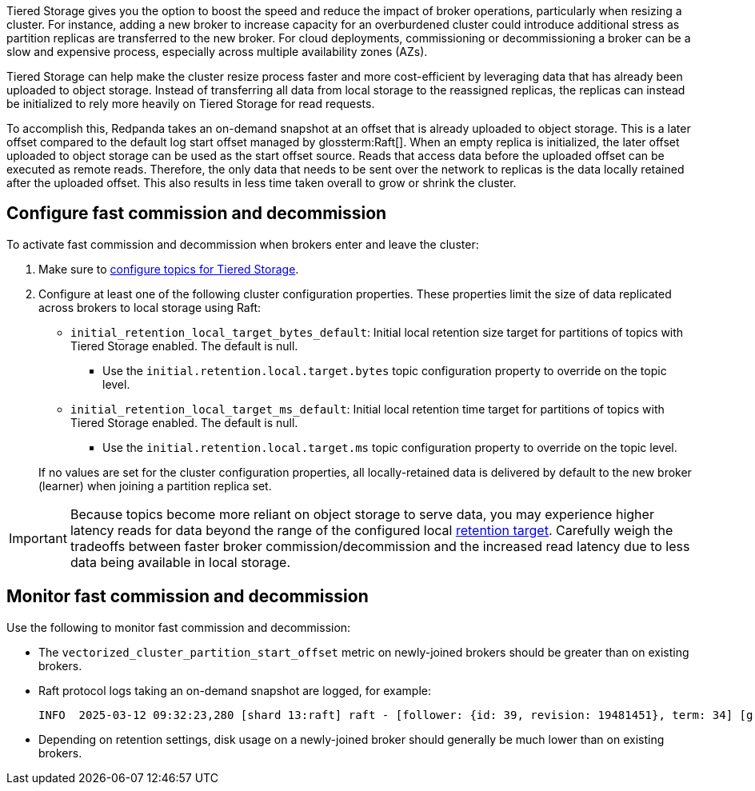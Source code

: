 ifdef::env-kubernetes[]
:link-tiered-storage: manage:kubernetes/tiered-storage/k-tiered-storage.adoc
endif::[]
ifndef::env-kubernetes[]
:link-tiered-storage: manage:tiered-storage.adoc
endif::[]
Tiered Storage gives you the option to boost the speed and reduce the impact of broker operations, particularly when resizing a cluster. For instance, adding a new broker to increase capacity for an overburdened cluster could introduce additional stress as partition replicas are transferred to the new broker. For cloud deployments, commissioning or decommissioning a broker can be a slow and expensive process, especially across multiple availability zones (AZs).

Tiered Storage can help make the cluster resize process faster and more cost-efficient by leveraging data that has already been uploaded to object storage. Instead of transferring all data from local storage to the reassigned replicas, the replicas can instead be initialized to rely more heavily on Tiered Storage for read requests.

To accomplish this, Redpanda takes an on-demand snapshot at an offset that is already uploaded to object storage. This is a later offset compared to the default log start offset managed by glossterm:Raft[]. When an empty replica is initialized, the later offset uploaded to object storage can be used as the start offset source. Reads that access data before the uploaded offset can be executed as remote reads. Therefore, the only data that needs to be sent over the network to replicas is the data locally retained after the uploaded offset. This also results in less time taken overall to grow or shrink the cluster.

== Configure fast commission and decommission

To activate fast commission and decommission when brokers enter and leave the cluster:

. Make sure to xref:{link-tiered-storage}#enable-tiered-storage[configure topics for Tiered Storage].
. Configure at least one of the following cluster configuration properties. These properties limit the size of data replicated across brokers to local storage using Raft:
+
--
* `initial_retention_local_target_bytes_default`: Initial local retention size target for partitions of topics with Tiered Storage enabled. The default is null.
** Use the `initial.retention.local.target.bytes` topic configuration property to override on the topic level.
* `initial_retention_local_target_ms_default`: Initial local retention time target for partitions of topics with Tiered Storage enabled. The default is null.
** Use the `initial.retention.local.target.ms` topic configuration property to override on the topic level.
--
+
If no values are set for the cluster configuration properties, all locally-retained data is delivered by default to the new 
broker (learner) when joining a partition replica set.

IMPORTANT: Because topics become more reliant on object storage to serve data, you may experience higher latency reads for data beyond the range of the configured local xref:{link-tiered-storage}#set-retention-limits[retention target]. Carefully weigh the tradeoffs between faster broker commission/decommission and the increased read latency due to less data being available in local storage.

== Monitor fast commission and decommission

Use the following to monitor fast commission and decommission:

* The `vectorized_cluster_partition_start_offset` metric on newly-joined brokers should be greater than on existing brokers.
* Raft protocol logs taking an on-demand snapshot are logged, for example:
+
[,bash]
----
INFO  2025-03-12 09:32:23,280 [shard 13:raft] raft - [follower: {id: 39, revision: 19481451}, term: 34] [group_id:116908, {kafka/foo/999}] - recovery_stm.cc:473 - creating on demand snapshot with last included offset: 316791, current leader start offset: 203732. Total partition size on leader 46.109MiB, expected to transfer to learner: 683.000 bytes
----
* Depending on retention settings, disk usage on a newly-joined broker should generally be much lower than on existing brokers.
